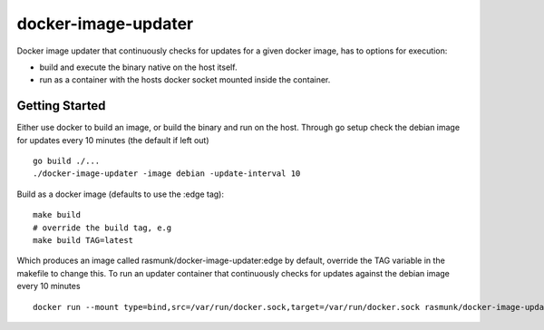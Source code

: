 ====================
docker-image-updater
====================

Docker image updater that continuously checks for updates for a given docker image, has to options for execution:

- build and execute the binary native on the host itself.
- run as a container with the hosts docker socket mounted inside the container.

---------------
Getting Started
---------------

Either use docker to build an image, or build the binary and run on the host.
Through go setup check the debian image for updates every 10 minutes (the default if left out) ::

    go build ./...
    ./docker-image-updater -image debian -update-interval 10

Build as a docker image (defaults to use the :edge tag)::

    make build
    # override the build tag, e.g
    make build TAG=latest

Which produces an image called rasmunk/docker-image-updater:edge by default, override the TAG variable in the makefile to change this.
To run an updater container that continuously checks for updates against the debian image every 10 minutes ::

    docker run --mount type=bind,src=/var/run/docker.sock,target=/var/run/docker.sock rasmunk/docker-image-updater:edge -image debian

